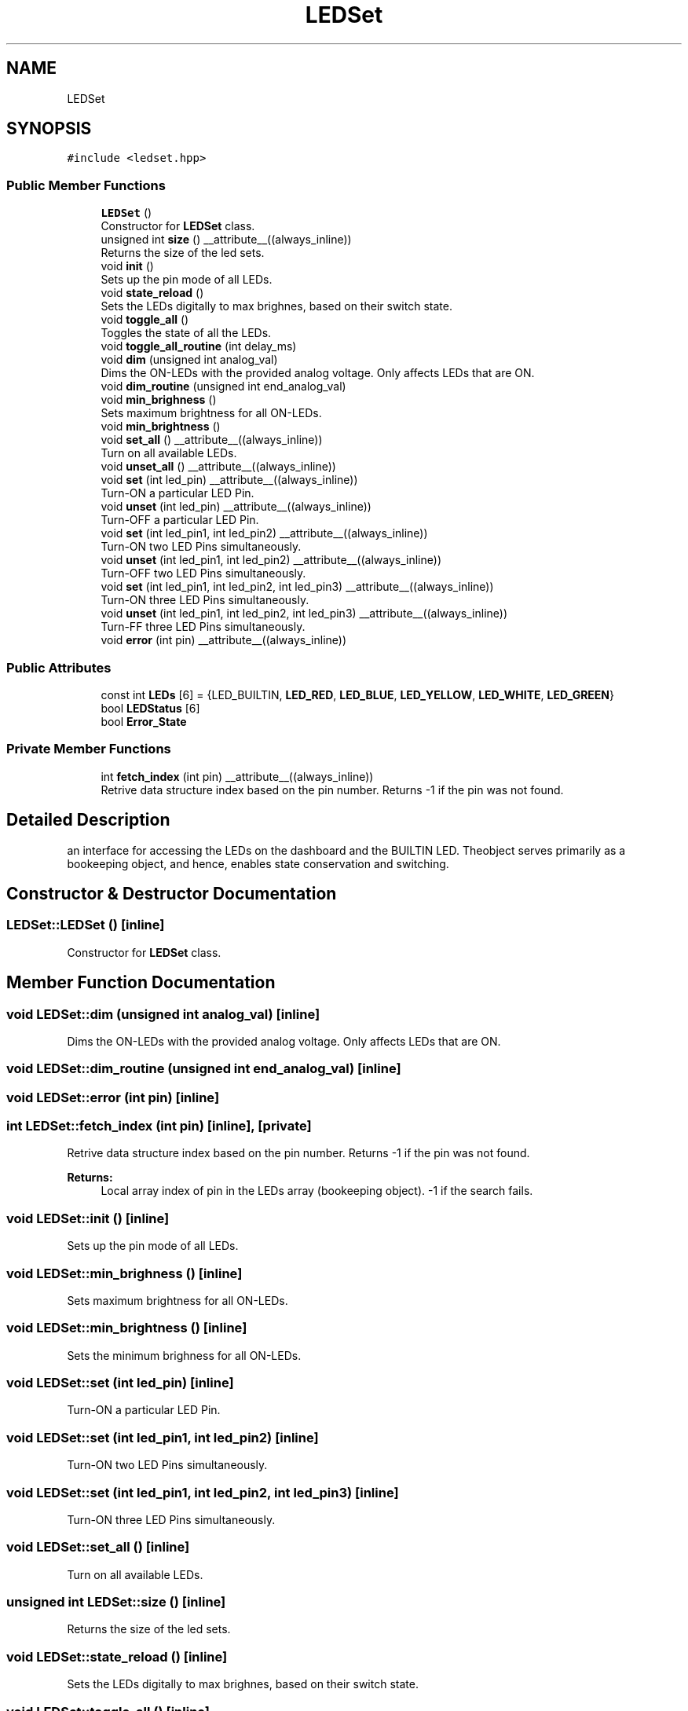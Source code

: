 .TH "LEDSet" 3 "Fri Sep 3 2021" "Version 1.0" "DIY Auto-Correlator" \" -*- nroff -*-
.ad l
.nh
.SH NAME
LEDSet
.SH SYNOPSIS
.br
.PP
.PP
\fC#include <ledset\&.hpp>\fP
.SS "Public Member Functions"

.in +1c
.ti -1c
.RI "\fBLEDSet\fP ()"
.br
.RI "Constructor for \fBLEDSet\fP class\&. "
.ti -1c
.RI "unsigned int \fBsize\fP () __attribute__((always_inline))"
.br
.RI "Returns the size of the led sets\&. "
.ti -1c
.RI "void \fBinit\fP ()"
.br
.RI "Sets up the pin mode of all LEDs\&. "
.ti -1c
.RI "void \fBstate_reload\fP ()"
.br
.RI "Sets the LEDs digitally to max brighnes, based on their switch state\&. "
.ti -1c
.RI "void \fBtoggle_all\fP ()"
.br
.RI "Toggles the state of all the LEDs\&. "
.ti -1c
.RI "void \fBtoggle_all_routine\fP (int delay_ms)"
.br
.ti -1c
.RI "void \fBdim\fP (unsigned int analog_val)"
.br
.RI "Dims the ON-LEDs with the provided analog voltage\&. Only affects LEDs that are ON\&. "
.ti -1c
.RI "void \fBdim_routine\fP (unsigned int end_analog_val)"
.br
.ti -1c
.RI "void \fBmin_brighness\fP ()"
.br
.RI "Sets maximum brightness for all ON-LEDs\&. "
.ti -1c
.RI "void \fBmin_brightness\fP ()"
.br
.ti -1c
.RI "void \fBset_all\fP () __attribute__((always_inline))"
.br
.RI "Turn on all available LEDs\&. "
.ti -1c
.RI "void \fBunset_all\fP () __attribute__((always_inline))"
.br
.ti -1c
.RI "void \fBset\fP (int led_pin) __attribute__((always_inline))"
.br
.RI "Turn-ON a particular LED Pin\&. "
.ti -1c
.RI "void \fBunset\fP (int led_pin) __attribute__((always_inline))"
.br
.RI "Turn-OFF a particular LED Pin\&. "
.ti -1c
.RI "void \fBset\fP (int led_pin1, int led_pin2) __attribute__((always_inline))"
.br
.RI "Turn-ON two LED Pins simultaneously\&. "
.ti -1c
.RI "void \fBunset\fP (int led_pin1, int led_pin2) __attribute__((always_inline))"
.br
.RI "Turn-OFF two LED Pins simultaneously\&. "
.ti -1c
.RI "void \fBset\fP (int led_pin1, int led_pin2, int led_pin3) __attribute__((always_inline))"
.br
.RI "Turn-ON three LED Pins simultaneously\&. "
.ti -1c
.RI "void \fBunset\fP (int led_pin1, int led_pin2, int led_pin3) __attribute__((always_inline))"
.br
.RI "Turn-FF three LED Pins simultaneously\&. "
.ti -1c
.RI "void \fBerror\fP (int pin) __attribute__((always_inline))"
.br
.in -1c
.SS "Public Attributes"

.in +1c
.ti -1c
.RI "const int \fBLEDs\fP [6] = {LED_BUILTIN, \fBLED_RED\fP, \fBLED_BLUE\fP, \fBLED_YELLOW\fP, \fBLED_WHITE\fP, \fBLED_GREEN\fP}"
.br
.ti -1c
.RI "bool \fBLEDStatus\fP [6]"
.br
.ti -1c
.RI "bool \fBError_State\fP"
.br
.in -1c
.SS "Private Member Functions"

.in +1c
.ti -1c
.RI "int \fBfetch_index\fP (int pin) __attribute__((always_inline))"
.br
.RI "Retrive data structure index based on the pin number\&. Returns -1 if the pin was not found\&. "
.in -1c
.SH "Detailed Description"
.PP 
an interface for accessing the LEDs on the dashboard and the BUILTIN LED\&. Theobject serves primarily as a bookeeping object, and hence, enables state conservation and switching\&. 
.SH "Constructor & Destructor Documentation"
.PP 
.SS "LEDSet::LEDSet ()\fC [inline]\fP"

.PP
Constructor for \fBLEDSet\fP class\&. 
.SH "Member Function Documentation"
.PP 
.SS "void LEDSet::dim (unsigned int analog_val)\fC [inline]\fP"

.PP
Dims the ON-LEDs with the provided analog voltage\&. Only affects LEDs that are ON\&. 
.SS "void LEDSet::dim_routine (unsigned int end_analog_val)\fC [inline]\fP"

.SS "void LEDSet::error (int pin)\fC [inline]\fP"

.SS "int LEDSet::fetch_index (int pin)\fC [inline]\fP, \fC [private]\fP"

.PP
Retrive data structure index based on the pin number\&. Returns -1 if the pin was not found\&. 
.PP
\fBReturns:\fP
.RS 4
Local array index of pin in the LEDs array (bookeeping object)\&. -1 if the search fails\&. 
.RE
.PP

.SS "void LEDSet::init ()\fC [inline]\fP"

.PP
Sets up the pin mode of all LEDs\&. 
.SS "void LEDSet::min_brighness ()\fC [inline]\fP"

.PP
Sets maximum brightness for all ON-LEDs\&. 
.SS "void LEDSet::min_brightness ()\fC [inline]\fP"
Sets the minimum brighness for all ON-LEDs\&. 
.SS "void LEDSet::set (int led_pin)\fC [inline]\fP"

.PP
Turn-ON a particular LED Pin\&. 
.SS "void LEDSet::set (int led_pin1, int led_pin2)\fC [inline]\fP"

.PP
Turn-ON two LED Pins simultaneously\&. 
.SS "void LEDSet::set (int led_pin1, int led_pin2, int led_pin3)\fC [inline]\fP"

.PP
Turn-ON three LED Pins simultaneously\&. 
.SS "void LEDSet::set_all ()\fC [inline]\fP"

.PP
Turn on all available LEDs\&. 
.SS "unsigned int LEDSet::size ()\fC [inline]\fP"

.PP
Returns the size of the led sets\&. 
.SS "void LEDSet::state_reload ()\fC [inline]\fP"

.PP
Sets the LEDs digitally to max brighnes, based on their switch state\&. 
.SS "void LEDSet::toggle_all ()\fC [inline]\fP"

.PP
Toggles the state of all the LEDs\&. 
.SS "void LEDSet::toggle_all_routine (int delay_ms)\fC [inline]\fP"

.SS "void LEDSet::unset (int led_pin)\fC [inline]\fP"

.PP
Turn-OFF a particular LED Pin\&. 
.SS "void LEDSet::unset (int led_pin1, int led_pin2)\fC [inline]\fP"

.PP
Turn-OFF two LED Pins simultaneously\&. 
.SS "void LEDSet::unset (int led_pin1, int led_pin2, int led_pin3)\fC [inline]\fP"

.PP
Turn-FF three LED Pins simultaneously\&. 
.SS "void LEDSet::unset_all ()\fC [inline]\fP"
Turn off all available LEDs\&. 
.SH "Member Data Documentation"
.PP 
.SS "bool LEDSet::Error_State"

.SS "const int LEDSet::LEDs[6] = {LED_BUILTIN, \fBLED_RED\fP, \fBLED_BLUE\fP, \fBLED_YELLOW\fP, \fBLED_WHITE\fP, \fBLED_GREEN\fP}"

.SS "bool LEDSet::LEDStatus[6]"


.SH "Author"
.PP 
Generated automatically by Doxygen for DIY Auto-Correlator from the source code\&.
